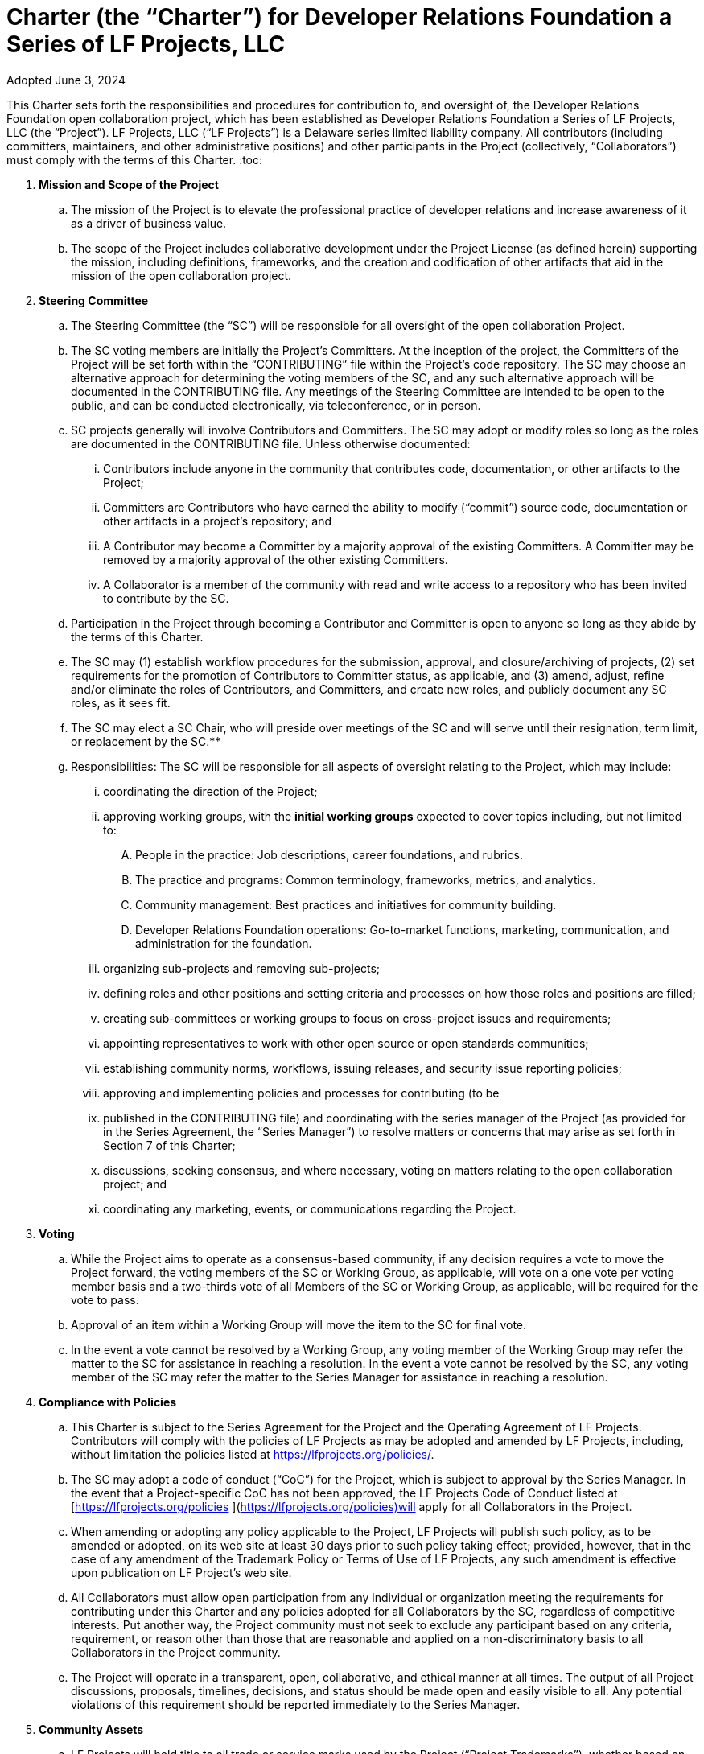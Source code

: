 = Charter (the “Charter”) for Developer Relations Foundation a Series of LF Projects, LLC

Adopted June 3, 2024

This Charter sets forth the responsibilities and procedures for contribution to, and oversight of, the Developer Relations Foundation open collaboration project, which has been established 
as Developer Relations Foundation a Series of LF Projects, LLC (the “Project”).  LF Projects, LLC (“LF Projects”) is a Delaware series limited liability company. All contributors (including 
committers, maintainers, and other administrative positions) and other participants in the Project (collectively, “Collaborators”) must comply with the terms of this Charter. 
:toc:

. **Mission and Scope of the Project** 
.. The mission of the Project is to elevate the professional practice of developer relations and increase awareness of it as a driver of business value. 
.. The scope of the Project includes collaborative development under the Project License (as defined herein) supporting the mission, including definitions, frameworks, and the creation and codification of other artifacts that aid in the mission of the open collaboration project. 
. **Steering Committee** 
.. The Steering Committee (the “SC”) will be responsible for all oversight of the open collaboration Project.  
.. The SC voting members are initially the Project’s Committers. At the inception of the project, the Committers of the Project will be set forth within the “CONTRIBUTING” file within the Project’s code repository. The SC may choose an alternative approach for determining the voting members of the SC, and any such alternative approach will be documented in the CONTRIBUTING file.  Any meetings of the Steering Committee are intended to be open to the public, and can be conducted electronically, via teleconference, or in person.  
.. SC projects generally will involve Contributors and Committers. The SC may adopt or modify roles so long as the roles are documented in the CONTRIBUTING file. Unless otherwise documented:  
... Contributors include anyone in the community that contributes code, documentation, or other artifacts to the Project;  
... Committers are Contributors who have earned the ability to modify (“commit”) source code, documentation or other artifacts in a project’s repository; and
... A Contributor may become a Committer by a majority approval of the existing Committers. A Committer may be removed by a majority approval of the other existing Committers.
... A Collaborator is a member of the community with read and write access to a repository who has been invited to contribute by the SC. 
.. Participation in the Project through becoming a Contributor and Committer is open to anyone so long as they abide by the terms of this Charter.  
.. The SC may (1) establish workflow procedures for the submission, approval, and closure/archiving of projects, (2) set requirements for the promotion of Contributors to Committer status, as applicable, and (3) amend, adjust, refine and/or eliminate the roles of Contributors, and Committers, and create new roles, and publicly document any SC roles,  as it sees fit. 
.. The SC may elect a SC Chair, who will preside over meetings of the SC and will serve until their resignation, term limit,  or replacement by the SC.**   
.. Responsibilities: The SC will be responsible for all aspects of oversight relating to the Project, which may include: 
... coordinating the direction of the Project; 
... approving working groups, with the **initial working groups** expected to cover topics including, but not limited to: 
.... People in the practice: Job descriptions, career foundations, and rubrics. 
.... The practice and programs: Common terminology, frameworks, metrics, and analytics. 
.... Community management: Best practices and initiatives for community building. 
.... Developer Relations Foundation operations: Go-to-market functions, marketing, communication, and administration for the foundation.  
... organizing sub-projects and removing sub-projects; 
... defining roles and other positions and setting criteria and processes on how those roles and positions are filled; 
... creating sub-committees or working groups to focus on cross-project issues and requirements; 
... appointing representatives to work with other open source or open standards communities; 
... establishing community norms, workflows, issuing releases, and security issue reporting policies;  
... approving and implementing policies and processes for contributing (to be 
... published in the CONTRIBUTING file) and coordinating with the series manager of the Project (as provided for in the Series Agreement, the “Series Manager”) to resolve matters or concerns that may arise as set forth in Section 7 of this Charter; 
... discussions, seeking consensus, and where necessary, voting on matters relating to the open collaboration project; and 
... coordinating any marketing, events, or communications regarding the Project. 
. **Voting** 
.. While the Project aims to operate as a consensus-based community, if any decision requires a vote to move the Project forward, the voting members of the SC or Working Group, as applicable, will vote on a one vote per voting member basis and a two-thirds vote of all Members of the SC or Working Group, as applicable, will be required for the vote to pass. 
.. Approval of an item within a Working Group will move the item to the SC for final vote. 
.. In the event a vote cannot be resolved by a Working Group, any voting member of the Working Group may refer the matter to the SC for assistance in reaching a resolution.  In the event a vote cannot be resolved by the SC, any voting member of the SC may refer the matter to the Series Manager for assistance in reaching a resolution. 
. **Compliance with Policies**  
.. This Charter is subject to the Series Agreement for the Project and the Operating Agreement of LF Projects. Contributors will comply with the policies of LF Projects as may be adopted and amended by LF Projects, including, without limitation the policies listed at https://lfprojects.org/policies/.   
.. The SC may adopt a code of conduct (“CoC”) for the Project, which is subject to approval by the Series Manager.  In the event that a Project-specific CoC has not been approved, the LF Projects Code of Conduct listed at [https://lfprojects.org/policies ](https://lfprojects.org/policies)will apply for all Collaborators in the Project. 
.. When amending or adopting any policy applicable to the Project, LF Projects will publish such policy, as to be amended or adopted, on its web site at least 30 days prior to such policy taking effect; provided, however, that in the case of any amendment of the Trademark Policy or Terms of Use of LF Projects, any such amendment is effective upon publication on LF Project’s web site. 
.. All Collaborators must allow open participation from any individual or organization meeting the requirements for contributing under this Charter and any policies adopted for all Collaborators by the SC, regardless of competitive interests. Put another way, the Project community must not seek to exclude any participant based on any criteria, requirement, or reason other than those that are reasonable and applied on a non-discriminatory basis to all Collaborators in the Project community. 
.. The Project will operate in a transparent, open, collaborative, and ethical manner at all times. The output of all Project discussions, proposals, timelines, decisions, and status should be made open and easily visible to all. Any potential violations of this requirement should be reported immediately to the Series Manager. 
. **Community Assets** 
.. LF Projects will hold title to all trade or service marks used by the Project (“Project Trademarks”), whether based on common law or registered rights.  Project Trademarks will be transferred and assigned to LF Projects to hold on behalf of the Project. Any use of any Project Trademarks by Collaborators in the Project will be in accordance with the license from LF Projects and inure to the benefit of LF Projects.   
.. The Project will, as permitted and in accordance with such license from LF Projects, develop and own all Project GitHub and social media accounts, and domain name registrations created by the Project community. 
.. Under no circumstances will LF Projects be expected or required to undertake any action on behalf of the Project that is inconsistent with the tax-exempt status or purpose, as applicable, of the Joint Development Foundation or LF Projects, LLC. 
. **General Rules and Operations.**  
.. The Project will: 
... engage in the work of the Project in a professional manner consistent with maintaining a cohesive community, while also maintaining the goodwill and esteem of LF Projects, Joint Development Foundation and other partner organizations in the open source community; and 
... respect the rights of all trademark owners, including any branding and trademark usage guidelines. 
. **Intellectual Property Policy** 
.. Collaborators acknowledge that the copyright in all new contributions will be retained by the copyright holder as independent works of authorship and that no contributor or copyright holder will be required to assign copyrights to the Project.  
.. Except as described in Section 7.c., all contributions to the Project are subject to the following:  
... Documentation will be received and made available by the Project under the Creative Commons Attribution 4.0 International License (available at [http://creativecommons.org/licenses/by/4.0/).](http://creativecommons.org/licenses/by/4.0/)  
... Any code contributed will be contributed and made available under a license approved as open by the Open Source Initiative. 
... The Project may seek to integrate and contribute back to other open source projects (“Upstream Projects”). In such cases, the Project will conform to all license requirements of the Upstream Projects, including dependencies, leveraged by the Project.  Upstream Project code contributions not stored within the Project’s main code repository will comply with the contribution process and license terms for the applicable Upstream Project. 
.. The SC may approve the use of an alternative license or licenses for inbound or outbound contributions on an exception basis. To request an exception, please describe the contribution, the alternative open source license(s), and the justification for using an alternative open source license for the Project. License exceptions must be approved by a two-thirds vote of the entire SC.  
.. Contributed files should contain license information, such as SPDX short form identifiers, indicating the open source license or licenses pertaining to the file. 
. **Amendments** 
.. This charter may be amended by a two-thirds vote of the entire SC and is subject to approval by LF Projects. 
